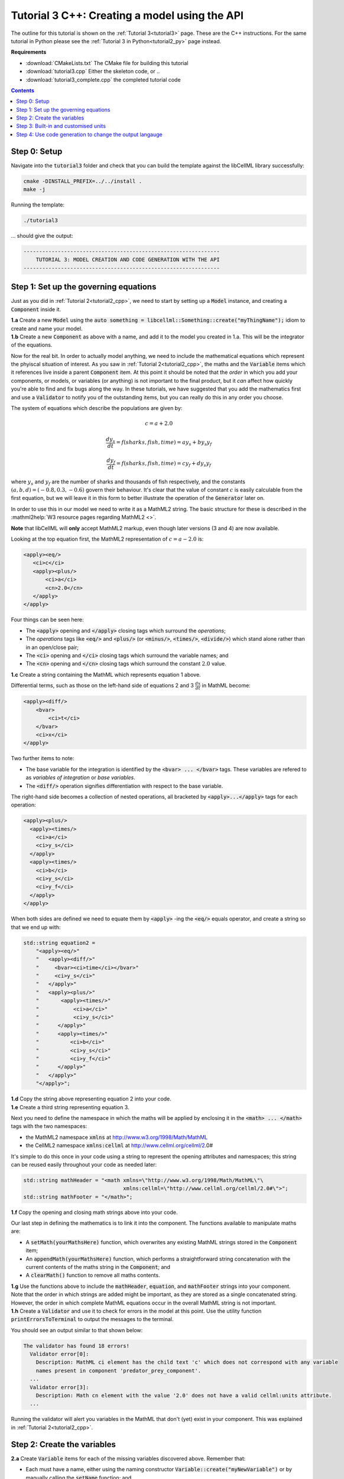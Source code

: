 .. _tutorial3_cpp:

==============================================
Tutorial 3 C++: Creating a model using the API
==============================================

The outline for this tutorial is shown on the :ref:`Tutorial 3<tutorial3>` page.
These are the C++ instructions.
For the same tutorial in Python please see the :ref:`Tutorial 3 in Python<tutorial2_py>` page instead.

**Requirements**

- :download:`CMakeLists.txt` The CMake file for building this tutorial
- :download:`tutorial3.cpp` Either the skeleton code, or ..
- :download:`tutorial3_complete.cpp` the completed tutorial code

.. contents:: Contents
    :local:

Step 0: Setup
=============
Navigate into the :code:`tutorial3` folder and check that you can build the template against the libCellML library successfully:

.. code-block:: console

    cmake -DINSTALL_PREFIX=../../install .
    make -j

Running the template:

.. code-block:: console

    ./tutorial3

... should give the output:

.. code-block:: console

    ---------------------------------------------------------------
        TUTORIAL 3: MODEL CREATION AND CODE GENERATION WITH THE API
    ---------------------------------------------------------------

Step 1: Set up the governing equations
======================================
Just as you did in :ref:`Tutorial 2<tutorial2_cpp>`, we need to start by setting up a :code:`Model` instance, and creating a :code:`Component` inside it.

.. container:: dothis

    **1.a** Create a new :code:`Model` using the :code:`auto something = libcellml::Something::create("myThingName");` idiom to create and name your model.

.. container:: dothis

    **1.b** Create a new :code:`Component` as above with a name, and add it to the model you created in 1.a.
    This will be the integrator of the equations.

Now for the real bit.
In order to actually model anything, we need to include the mathematical equations which represent the phyiscal situation of interest.
As you saw in :ref:`Tutorial 2<tutorial2_cpp>`, the maths and the :code:`Variable` items which it references live inside a parent :code:`Component` item.
At this point it should be noted that the *order* in which you add your components, or models, or variables (or anything) is not important to the final product, but it *can* affect how quickly you're able to find and fix bugs along the way.
In these tutorials, we have suggested that you add the mathematics first and use a :code:`Validator` to notify you of the
outstanding items, but you can really do this in any order you choose.

The system of equations which describe the populations are given by:

.. math::

    c = a + 2.0

    \frac{dy_s}{dt} =f(sharks, fish, time) = a y_s + b y_s y_f

    \frac{dy_f}{dt} =f(sharks, fish, time) = c y_f + d y_s y_f


where :math:`y_s` and :math:`y_f` are the number of sharks and thousands of fish respectively, and the constants :math:`(a, b, d)=(-0.8, 0.3, -0.6)` govern their behaviour.
It's clear that the value of constant :math:`c` is easily calculable from the first equation, but we will leave it in this form
to better illustrate the operation of the :code:`Generator` later on.

In order to use this in our model we need to write it as a MathML2 string.
The basic structure for these is described in the :mathml2help:`W3 resource pages regarding MathML2 <>`.

.. container:: nb

    **Note** that libCellML will **only** accept MathML2 markup, even though later versions (3 and 4) are now available.

Looking at the top equation first, the MathML2 representation of :math:`c = a - 2.0` is:

.. code-block:: xml

    <apply><eq/>
       <ci>c</ci>
       <apply><plus/>
           <ci>a</ci>
           <cn>2.0</cn>
       </apply>
    </apply>

Four things can be seen here:

- The :code:`<apply>` opening and :code:`</apply>` closing tags which surround the *operations*;
- The *operations* tags like :code:`<eq/>` and :code:`<plus/>` (or :code:`<minus/>`, :code:`<times/>`, :code:`<divide/>`) which stand alone rather than in an open/close pair;
- The :code:`<ci>` opening and :code:`</ci>` closing tags which surround the variable names; and
- The :code:`<cn>` opening and :code:`</cn>` closing tags which surround the constant :math:`2.0` value.

.. container:: dothis

  **1.c** Create a string containing the MathML which represents equation 1 above.

Differential terms, such as those on the left-hand side of equations 2 and 3 :math:`\frac{dx}{dt}` in MathML become:

.. code-block:: xml

                <apply><diff/>
                    <bvar>
                        <ci>t</ci>
                    </bvar>
                    <ci>x</ci>
                </apply>

Two further items to note:

- The base variable for the integration is identified by the :code:`<bvar> ... </bvar>` tags.
  These variables are refered to as *variables of integration* or *base variables*.
- The :code:`<diff/>` operation signifies differentiation with respect to the base variable.

The right-hand side becomes a collection of nested operations, all bracketed by :code:`<apply>...</apply>` tags for each operation:

.. code-block:: xml

    <apply><plus/>
      <apply><times/>
        <ci>a</ci>
        <ci>y_s</ci>
      </apply>
      <apply><times/>
        <ci>b</ci>
        <ci>y_s</ci>
        <ci>y_f</ci>
      </apply>
    </apply>

When both sides are defined we need to equate them by :code:`<apply>` -ing the :code:`<eq/>` equals operator, and create a string so that we end up with:

.. code-block:: cpp

    std::string equation2 =
        "<apply><eq/>"
        "   <apply><diff/>"
        "     <bvar><ci>time</ci></bvar>"
        "     <ci>y_s</ci>"
        "   </apply>"
        "   <apply><plus/>"
        "       <apply><times/>"
        "           <ci>a</ci>"
        "           <ci>y_s</ci>"
        "      </apply>"
        "      <apply><times/>"
        "          <ci>b</ci>"
        "          <ci>y_s</ci>"
        "          <ci>y_f</ci>"
        "      </apply>"
        "   </apply>"
        "</apply>";

.. container:: dothis

    **1.d** Copy the string above representing equation 2 into your code.

.. container:: dothis

    **1.e** Create a third string representing equation 3.


Next you need to define the namespace in which the maths will be applied by enclosing it in the :code:`<math> ... </math>` tags with the two namespaces:

- the MathML2 namespace :code:`xmlns` at http://www.w3.org/1998/Math/MathML
- the CellML2 namespace :code:`xmlns:cellml` at http://www.cellml.org/cellml/2.0#

It's simple to do this once in your code using a string to represent the opening attributes and namespaces; this string can be reused easily throughout your code as needed later:

.. code-block:: cpp

    std::string mathHeader = "<math xmlns=\"http://www.w3.org/1998/Math/MathML\"\
                                    xmlns:cellml=\"http://www.cellml.org/cellml/2.0#\">";
    std::string mathFooter = "</math>";

.. container:: dothis

    **1.f** Copy the opening and closing math strings above into your code.

Our last step in defining the mathematics is to link it into the component.
The functions available to manipulate maths are:

- A :code:`setMath(yourMathsHere)` function, which overwrites any existing MathML strings
  stored in the :code:`Component` item;
- An :code:`appendMath(yourMathsHere)` function, which performs a straightforward string
  concatenation with the current contents of the maths string in the
  :code:`Component`; and
- A :code:`clearMath()` function to remove all maths contents.

.. container:: dothis

    **1.g**
    Use the functions above to include the :code:`mathHeader`, :code:`equation`, and :code:`mathFooter` strings into your component.

.. container:: nb

    Note that the order in which strings are added might be important, as they are stored as a single concatenated string.
    However, the order in which complete MathML equations occur in the overall MathML string is not important.

.. container:: dothis

    **1.h** Create a :code:`Validator` and use it to check for errors in the model at this point.
    Use the utility function :code:`printErrorsToTerminal` to output the messages to the terminal.

You should see an output similar to that shown below:

.. code-block:: console

     The validator has found 18 errors!
       Validator error[0]:
         Description: MathML ci element has the child text 'c' which does not correspond with any variable
         names present in component 'predator_prey_component'.
       ...
       Validator error[3]:
         Description: Math cn element with the value '2.0' does not have a valid cellml:units attribute.
       ...

Running the validator will alert you variables in the MathML that don't (yet) exist in your component.
This was explained in :ref:`Tutorial 2<tutorial2_cpp>`.

Step 2: Create the variables
============================

.. container:: dothis

    **2.a** Create :code:`Variable` items for each of the missing variables discovered above.
    Remember that:

    - Each must have a name, either using the naming constructor :code:`Variable::create("myNewVariable")` or by manually calling the :code:`setName` function; and
    - Each name must match that inside your MathML string.

.. container:: dothis

    **2.b** Add each of your new variables to the component using the :code:`addVariable(myNewVariable)` function.

.. container:: dothis

    **2.c** Call the validator again to check for errors.
    At this stage you can expect errors like those below relating to missing units for the variables.
    Note that both these errors refer to the same thing: when the unit is missing the variable sees its name field as being blank, hence the first error.

.. code-block:: console

     Validator error[0]:
       Description: CellML identifiers must contain one or more basic Latin :term:`alphabetic<Basic Latin alphabetic character>` characters.
         See section 3.1.3 in the CellML specification.
     Validator error[1]:
       Description: Variable 'a' does not have a valid units attribute.
         See section 11.1.1.2 in the CellML specification.

Step 3: Built-in and customised units
=====================================
Linking variables to the *name* of their units is straightforward, but in order to be able to use them we need to also define what the name actually *means* by creating the units themselves.
Some basic units have been defined and built into libCellML, others you can define by combining the built-in ones using scaling factors and exponents, or you can define your own from scratch if need be.

.. container:: toggle

    .. container:: header

        Read more about units

    .. include:: ../asides/aside_units.rst

To create a :code:`Units` item you need will follow the same basic steps as other entities: declare it, name it, define it, and then add it in.
For example:

.. code-block:: cpp

    // Declare, name, and define a "millisecond" unit pointer.
    auto ms = libcellml::Units::create("millisecond");

    // The manner of specification here is agnostic: all three definitions are identical.
    ms->addUnit("second", "milli");  // reference unit and built-in prefix
    // OR
    ms->addUnit("second", 1.0, -3);  // reference unit, multiplier, exponent
    // OR
    ms->addUnit("second", 1.0, 0, 0.001);  // reference unit, multiplier, exponent

.. container:: dothis

    **3.a** Use the example above to create, name and define the units of "month" which will represent your time variable.  This should be defined as a multiple of the built-in unit :code:`second`.

Units can be defined based on one another as well.
For example, after defining our :code:`millisecond` units, we could then use this definition to define the :code:`per_millisecond` units by simply including it with an exponent of -1:

.. code-block:: cpp

    // Define a per_millisecond unit based on millisecond^-1:
    per_ms->addUnit(ms, -1.0);

.. container:: dothis

    **3.b** Create a :code:`Units` item called "per_month" based on the one you just created, as shown above.

.. container:: dothis

    **3.c** Create the irreducible units needed by the shark and fish populations.
    Call these "number_of_sharks" and "thousands_of_fish" respectively.

Finally we need to create the units for the constants :code:`b` and :code:`d`.
These will be combinations of those which we've already created, as defined by the need for dimensional consistency in our governing equations.

.. container:: dothis

    **3.d** Create two units representing "per shark month" (for the :code:`b` variable) and "per fish month" (for the :code:`d` variable).

The final two steps are to associate each variable with its appropriate units, and to include the units in the model.

.. container:: nb

    - When you add different sub-unit parts into a :code:`Units` item, the function is :code:`addUnit` (singular), and it takes as argument the *name* of the sub-unit as a string (eg: :code:`"second"` used above).
    - When you add the final created combination into the :code:`Model` item, the function is :code:`addUnits` (plural), and it takes as argument the *reference* of the combined units (eg: :code:`ms`).

.. container:: dothis

    **3.e** Add the units to their variables using :code:`myVariable->setUnits(myUnits)`.
    Add the units to the model using :code:`myModel->addUnits(myUnits)`.

.. container:: nb

    **Gotcha!** When you specify the :code:`Units` for a :code:`Variable` using its name then you may need to call the :code:`Model::linkUnits()` function before validating the model.
    If you see errors related to missing units which do in fact exist, then a call to the :code:`Model::linkUnits()` function is needed.

.. container:: dothis

    **3.f** Call the validator to check your model for errors.
    You should see an output similar to that shown below.

.. code-block:: console

     The validator has found 2 errors!
       Validator error[0]:
         Description: CellML identifiers must contain one or more basic Latin characters.
         See section 3.1.3 in the CellML specification.
       Validator error[1]:
         Description: Math cn element with the value '2.0' does not have a valid cellml:units attribute.

These messages are really referring to just one issue.
In the first MathML equation we used a real number :code:`<cn>2.0</cn>` without specifying any units for it.

Because the dimensionality of the equation needs to be valid, all real numbers must be associated with units, just the same way that variables are.
These are defined within the tags of the MathML, and must also refer to the :code:`cellml` namespace.  For example:

.. code-block:: xml

    <cn cellml:units="bunch_of_bananas">1</cn>

... which gives us one bunch of bananas, without needing to create a corresponding :code:`Variable` item.
Of course, you may need to create the corresponding :code:`Units` item and add it to the model, if it is not already present.

.. container:: dothis

    **3.g**  Create a copy of the MathML statement from step 1.c and add the namespace and units definition as in the example above into the string.
    Recall that using the :code:`setMath()` function will overwrite the existing maths, and repeat the process you did in step 1.e to include the new MathML instead.
    Remember that you will need to reinclude the opening and closing :code:`<math>` tags and other equations too.

.. container:: dothis

    **3.h** Check that the model is now free of validation errors.

Step 4: Use code generation to change the output langauge
=========================================================
Some exciting new functionality of libCellML is its ability to generate a runable file from a model description.
This means that if you already have a solver in either C or Python, you can simply translate your model from here into that language.
Let's give it a go.

The generator is instantiated in the same way as the other items:

.. code-block:: cpp

    // Instantiate the generator and submit the model to it for processing.
    auto generator=libcellml::Generator::create();
    generator->processModel(model);

The :code:`Generator` has to re-interpret all of the maths, including the variables, their interaction with each other in different equations, values, initial conditions and units before it can output your model in your choice of language.
For the maths to make sense, the definitions in your model's variables, maths blocks and units need to be solvable too.
There are several requirements that need to be satisfied in order for the code generation functionality to be able to work, *beyond* the CellML syntax requirements.
These are:

- The mathematical model definition must be appropriately constrained (not over- or under-constrained);
- Initial conditions must be specified for variables which are integrated; **TODO** need to elaborate ...
- Initial conditions must not be specified for variables which are the base of integration;
- The values of constants must be specified or calculable; and
- **TODO get full list of stuff here ...**

.. container:: dothis

    **4.a** Create a :code:`Generator` instance and follow the example above to process your model.

.. container:: dothis

    **4.b** Call the utility function :code:`printErrorsToTerminal` for your generator to check it.
    You should see an output similar to that shown below.

.. code-block:: console

     The generator has found 6 errors!
      Generator error[0]:
        Description: Variable 'a' in component 'predator_prey_component' of model 'tutorial_3_model'
        is not computed.
      Generator error[1]:
         Description: Variable 'b' in component 'predator_prey_component' of model 'tutorial_3_model'
         is not computed.
      Generator error[2]:
         Description: Variable 'c' in component 'predator_prey_component' of model 'tutorial_3_model'
         is not computed.
      Generator error[3]:
         Description: Variable 'd' in component 'predator_prey_component' of model 'tutorial_3_model'
         is not computed.
      Generator error[4]:
         Description: Variable 'y_f' in component 'predator_prey_component' of model 'tutorial_3_model'
         is used in an ODE, but it is not initialised.
      Generator error[5]:
         Description: Variable 'y_s' in component 'predator_prey_component' of model 'tutorial_3_model'
         is used in an ODE, but it is not initialised.

The error messages above refer to the fact that though our model has passed validation tests, it's not yet sufficiently constrained to allow it to be solved, which is what the :code:`Generator` checks for.
We need to set initial conditions for the variables we're solving for, the populations of sharks and fish, using the :code:`setInitialValue` function.
The values of the constants :code:`a, b, c, d` are just that - constant - and their values are set using the same :code:`setInitialValue` function.

.. container:: dothis

    **4.c** Set the values of the constants :math:`(a, b, d)=(-0.8, 0.3, -0.6)` and the initial conditions such that :math:`y_f(t=0)=2.0` and :math:`y_s(t=0)=1.0`.
    Note that:

    - The constant :math:`c` will be calculated by our equation 1, so does not need to be specified; and
    - The base variable (or "variable of integration", or "voi") :math:`t` must *not* have an initial condition set.

.. container:: dothis

    **4.d** Reprocess the model and verify that the generator returns no errors.

Once the generator is happy we can use it to retrieve code generated according to the :code:`GeneratorProfile`, either C or Python.
Of course, your choice of generator profile (language) will affect *what* you need to export:

- If you're using the C profile, then you will need both the header file as well as the source code.
- If you're using Python, you will only need the source code.

By default the :code:`GeneratorProfile` is set to C so we can use it as-is to generate implementation code (source code) and interface code (header code) like this:

.. code-block:: cpp

    // Retrieve the interface or header code, and write to a file:
    std::ofstream outFile("tutorial3_PredatorPrey_generated.h");
    outFile << generator->interfaceCode();
    outFile.close();

    // Retrieve the main source code and write to a file:
    outFile.open("tutorial3_PredatorPrey_generated.c");
    outFile << generator->implementationCode();
    outFile.close();

.. container:: dothis

    **4.e** Use the examples above to create your own interface code (that is, the \*.h file contents) and source code (that is, the \*.c file contents) from your model, and save them into appropriately named files.

We can change the profile to Python using the following expression:

.. code-block:: cpp

    // Change the generated language from the default C to Python.
    auto profile =
        libcellml::GeneratorProfile::create(libcellml::GeneratorProfile::Profile::PYTHON);
    generator->setProfile(profile);

.. container:: dothis

    **4.f** Use the example above to change the generator profile to Python.

.. container:: dothis

    **4.g** In the same way as earlier, retrieve the implementation code and write it to a Python file.
    For the Python profile you will not need interface code.

Check that you have indeed created three new files.

.. container:: dothis

    **4.h**
    Go and have a cuppa, you're done (for now).
    The contents of these generated files and their usage is described in the next tutorial, :ref:`Tutorial 4<tutorial4_cpp>`.
